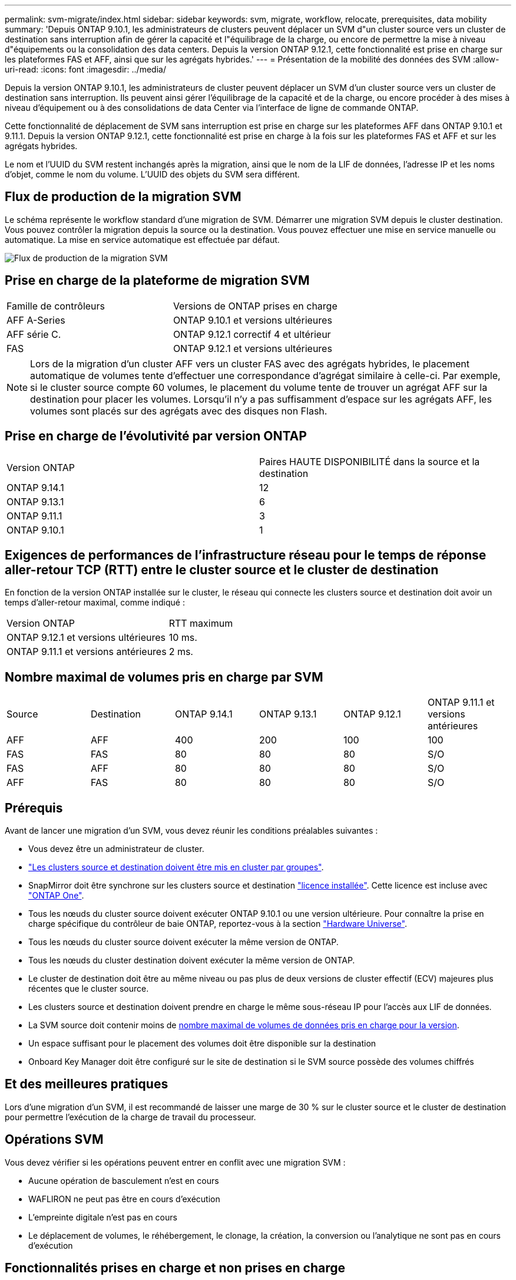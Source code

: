 ---
permalink: svm-migrate/index.html 
sidebar: sidebar 
keywords: svm, migrate, workflow, relocate, prerequisites, data mobility 
summary: 'Depuis ONTAP 9.10.1, les administrateurs de clusters peuvent déplacer un SVM d"un cluster source vers un cluster de destination sans interruption afin de gérer la capacité et l"équilibrage de la charge, ou encore de permettre la mise à niveau d"équipements ou la consolidation des data centers. Depuis la version ONTAP 9.12.1, cette fonctionnalité est prise en charge sur les plateformes FAS et AFF, ainsi que sur les agrégats hybrides.' 
---
= Présentation de la mobilité des données des SVM
:allow-uri-read: 
:icons: font
:imagesdir: ../media/


[role="lead"]
Depuis la version ONTAP 9.10.1, les administrateurs de cluster peuvent déplacer un SVM d'un cluster source vers un cluster de destination sans interruption. Ils peuvent ainsi gérer l'équilibrage de la capacité et de la charge, ou encore procéder à des mises à niveau d'équipement ou à des consolidations de data Center via l'interface de ligne de commande ONTAP.

Cette fonctionnalité de déplacement de SVM sans interruption est prise en charge sur les plateformes AFF dans ONTAP 9.10.1 et 9.11.1. Depuis la version ONTAP 9.12.1, cette fonctionnalité est prise en charge à la fois sur les plateformes FAS et AFF et sur les agrégats hybrides.

Le nom et l'UUID du SVM restent inchangés après la migration, ainsi que le nom de la LIF de données, l'adresse IP et les noms d'objet, comme le nom du volume. L'UUID des objets du SVM sera différent.



== Flux de production de la migration SVM

Le schéma représente le workflow standard d'une migration de SVM. Démarrer une migration SVM depuis le cluster destination. Vous pouvez contrôler la migration depuis la source ou la destination. Vous pouvez effectuer une mise en service manuelle ou automatique. La mise en service automatique est effectuée par défaut.

image:workflow_svm_migrate.gif["Flux de production de la migration SVM"]



== Prise en charge de la plateforme de migration SVM

[cols="1,1"]
|===


| Famille de contrôleurs | Versions de ONTAP prises en charge 


| AFF A-Series | ONTAP 9.10.1 et versions ultérieures 


| AFF série C. | ONTAP 9.12.1 correctif 4 et ultérieur 


| FAS | ONTAP 9.12.1 et versions ultérieures 
|===

NOTE:  Lors de la migration d'un cluster AFF vers un cluster FAS avec des agrégats hybrides, le placement automatique de volumes tente d'effectuer une correspondance d'agrégat similaire à celle-ci. Par exemple, si le cluster source compte 60 volumes, le placement du volume tente de trouver un agrégat AFF sur la destination pour placer les volumes. Lorsqu'il n'y a pas suffisamment d'espace sur les agrégats AFF, les volumes sont placés sur des agrégats avec des disques non Flash.



== Prise en charge de l'évolutivité par version ONTAP

[cols="1,1"]
|===


| Version ONTAP | Paires HAUTE DISPONIBILITÉ dans la source et la destination 


| ONTAP 9.14.1 | 12 


| ONTAP 9.13.1 | 6 


| ONTAP 9.11.1 | 3 


| ONTAP 9.10.1 | 1 
|===


== Exigences de performances de l'infrastructure réseau pour le temps de réponse aller-retour TCP (RTT) entre le cluster source et le cluster de destination

En fonction de la version ONTAP installée sur le cluster, le réseau qui connecte les clusters source et destination doit avoir un temps d'aller-retour maximal, comme indiqué :

|===


| Version ONTAP | RTT maximum 


| ONTAP 9.12.1 et versions ultérieures | 10 ms. 


| ONTAP 9.11.1 et versions antérieures | 2 ms. 
|===


== Nombre maximal de volumes pris en charge par SVM

[cols="1,1,1,1,1,1"]
|===


| Source | Destination | ONTAP 9.14.1 | ONTAP 9.13.1 | ONTAP 9.12.1 | ONTAP 9.11.1 et versions antérieures 


| AFF | AFF | 400 | 200 | 100 | 100 


| FAS | FAS | 80 | 80 | 80 | S/O 


| FAS | AFF | 80 | 80 | 80 | S/O 


| AFF | FAS | 80 | 80 | 80 | S/O 
|===


== Prérequis

Avant de lancer une migration d'un SVM, vous devez réunir les conditions préalables suivantes :

* Vous devez être un administrateur de cluster.
* link:../peering/create-cluster-relationship-93-later-task.html["Les clusters source et destination doivent être mis en cluster par groupes"].
* SnapMirror doit être synchrone sur les clusters source et destination link:../system-admin/install-license-task.html["licence installée"]. Cette licence est incluse avec link:../system-admin/manage-licenses-concept.html#licenses-included-with-ontap-one["ONTAP One"].
* Tous les nœuds du cluster source doivent exécuter ONTAP 9.10.1 ou une version ultérieure. Pour connaître la prise en charge spécifique du contrôleur de baie ONTAP, reportez-vous à la section link:https://hwu.netapp.com/["Hardware Universe"^].
* Tous les nœuds du cluster source doivent exécuter la même version de ONTAP.
* Tous les nœuds du cluster destination doivent exécuter la même version de ONTAP.
* Le cluster de destination doit être au même niveau ou pas plus de deux versions de cluster effectif (ECV) majeures plus récentes que le cluster source.
* Les clusters source et destination doivent prendre en charge le même sous-réseau IP pour l'accès aux LIF de données.
* La SVM source doit contenir moins de xref:Maximum supported volumes per SVM[nombre maximal de volumes de données pris en charge pour la version].
* Un espace suffisant pour le placement des volumes doit être disponible sur la destination
* Onboard Key Manager doit être configuré sur le site de destination si le SVM source possède des volumes chiffrés




== Et des meilleures pratiques

Lors d'une migration d'un SVM, il est recommandé de laisser une marge de 30 % sur le cluster source et le cluster de destination pour permettre l'exécution de la charge de travail du processeur.



== Opérations SVM

Vous devez vérifier si les opérations peuvent entrer en conflit avec une migration SVM :

* Aucune opération de basculement n'est en cours
* WAFLIRON ne peut pas être en cours d'exécution
* L'empreinte digitale n'est pas en cours
* Le déplacement de volumes, le réhébergement, le clonage, la création, la conversion ou l'analytique ne sont pas en cours d'exécution




== Fonctionnalités prises en charge et non prises en charge

Le tableau présente les fonctionnalités ONTAP prises en charge par la mobilité des données des SVM et les versions ONTAP dans lesquelles la prise en charge est disponible.

Pour plus d'informations sur l'interopérabilité de la version ONTAP entre une source et une destination dans une migration SVM, voir link:../data-protection/compatible-ontap-versions-snapmirror-concept.html#snapmirror-svm-disaster-recovery-relationships["Compatibilité des versions ONTAP pour les relations SnapMirror"].

[cols="3,1,4"]
|===


| Fonction | Version d'abord prise en charge | Commentaires 


| Protection autonome contre les ransomwares | ONTAP 9.12.1 |  


| Cloud Volumes ONTAP | Non pris en charge |  


| Gestionnaire de clés externe | ONTAP 9.11.1 |  


| FabricPool | ONTAP 9.11.1  a| 
La migration SVM est prise en charge avec des volumes sur FabricPools pour les plateformes suivantes :

* Plate-forme Azure NetApp Files. Toutes les règles de hiérarchisation sont prises en charge (copie Snapshot uniquement, auto, toutes et aucune).




| Relation de type « fanout » (la source de migration possède un volume source SnapMirror avec plusieurs destinations) | ONTAP 9.11.1 |  


| SAN FC | Non pris en charge |  


| Flash Pool | ONTAP 9.12.1 |  


| Volumes FlexCache | Non pris en charge |  


| FlexGroup | Non pris en charge |  


| Stratégies IPsec | Non pris en charge |  


| LIF IPv6 | Non pris en charge |  


| San iSCSI | Non pris en charge |  


| Réplication de la planification des tâches | ONTAP 9.11.1 | Dans ONTAP 9.10.1, les planifications de tâches ne sont pas répliquées au cours de la migration et doivent être créées manuellement sur le volume de destination. Depuis ONTAP 9.11.1, les planifications des tâches utilisées par la source sont automatiquement répliquées au cours de la migration. 


| Miroirs de partage de charge | Non pris en charge |  


| SVM MetroCluster | Non pris en charge | Bien que la migration des SVM ne prenne pas en charge la migration des SVM MetroCluster, vous pouvez utiliser la réplication asynchrone de SnapMirror vers link:https://www.netapp.com/media/83785-tr-4966.pdf["Migrer un SVM dans une configuration MetroCluster"]. Sachez que le processus décrit pour la migration d'un SVM dans une configuration MetroCluster est _not_ une méthode sans perturbation. 


| Chiffrement d'agrégat NetApp (NAE) | Non pris en charge | La migration n'est pas prise en charge à partir d'une source non chiffrée vers une destination chiffrée. 


| Configurations NDMP | Non pris en charge |  


| NVE (NetApp Volume Encryption) | ONTAP 9.10.1 |  


| Journaux d'audit NFS et SMB | ONTAP 9.13.1  a| 
[NOTE]
====
La redirection du journal des audits n'est disponible qu'en mode cloud. Pour la migration SVM sur site avec audit activé, vous devez désactiver l'audit sur le SVM source, puis effectuer la migration.

====
Avant la migration des SVM :

* link:../nas-audit/enable-disable-auditing-svms-task.html["La redirection du journal d'audit doit être activée sur le cluster de destination"].
* link:../nas-audit/commands-modify-auditing-config-reference.html?q=audit+log+destination+path["Le chemin de destination du journal d'audit depuis la SVM source doit être créé sur le cluster destination"].




| NFS v3, NFS v4.1 et NFS v4.2 | ONTAP 9.10.1 |  


| NFS v4.0 | ONTAP 9.12.1 |  


| NFSv4.1 avec pNFS | ONTAP 9.14.1 |  


| NVMe over Fabric | Non pris en charge |  


| Gestionnaire de clés intégré OKM (Onboard Key Manager) avec le mode critères communs activé sur le cluster source | Non pris en charge |  


| Qtrees | ONTAP 9.14.1 |  


| Quotas | ONTAP 9.14.1 |  


| S3 | Non pris en charge |  


| Protocole SMB | ONTAP 9.12.1  a| 
Les migrations SMB sont perturbatrices et qui nécessitent une mise à jour du client après la migration.



| Relations cloud SnapMirror | ONTAP 9.12.1 | À partir de ONTAP 9.12.1, lorsque vous migrez un SVM avec des relations cloud SnapMirror, le cluster de destination doit être link:../data-protection/snapmirror-licensing-concept.html#snapmirror-cloud-license["Licence cloud SnapMirror"]installé et la capacité disponible doit être suffisante pour prendre en charge le déplacement de la capacité des volumes mis en miroir vers le cloud. 


| Destination asynchrone SnapMirror | ONTAP 9.12.1 |  


| Source asynchrone SnapMirror | ONTAP 9.11.1  a| 
* Les transferts peuvent se poursuivre normalement sur les relations FlexVol SnapMirror pendant la majeure partie de la migration.
* Tout transfert en cours est annulé pendant la mise en service et les nouveaux transferts échouent pendant la mise en service et ils ne peuvent pas être redémarrés tant que la migration n'est pas terminée.
* Les transferts planifiés annulés ou manqués pendant la migration ne sont pas automatiquement démarrés une fois la migration terminée.
+
[NOTE]
====
Lors de la migration d'une source SnapMirror, ONTAP n'empêche pas la suppression du volume après la migration tant que la mise à jour SnapMirror n'a pas lieu. Cela se produit car les informations relatives à SnapMirror pour les volumes source SnapMirror migrés sont disponibles uniquement une fois la migration terminée et après la première mise à jour.

====




| Paramètres SMTape | Non pris en charge |  


| SnapLock | Non pris en charge |  


| Synchronisation active SnapMirror | Non pris en charge |  


| Relations entre les pairs SVM SnapMirror | ONTAP 9.12.1 |  


| Reprise d'activité de SVM SnapMirror | Non pris en charge |  


| SnapMirror synchrone | Non pris en charge |  


| La copie Snapshot | ONTAP 9.10.1 |  


| Verrouillage inviolable des copies Snapshot | ONTAP 9.14.1 | Le verrouillage inviolable des copies Snapshot n'est pas équivalent à SnapLock. SnapLock reste non pris en charge. 


| LIF/BGP IP virtuelles | Non pris en charge |  


| Virtual Storage Console 7.0 et versions ultérieures | Non pris en charge | VSC fait partie du https://docs.netapp.com/us-en/ontap-tools-vmware-vsphere/index.html["Appliance virtuelle ONTAP Tools pour VMware vSphere"^] À partir de VSC 7.0. 


| Clones de volumes | Non pris en charge |  


| VStorage | Non pris en charge |  
|===


== Opérations prises en charge pendant la migration

Le tableau suivant indique les opérations de volume prises en charge au sein du SVM de migration en fonction de l'état de migration :

[cols="2,1,1,1"]
|===


| Opération de volume 3+| État de la migration SVM 


|  | *En cours* | *Pause* | *Mise en service* 


| Création | Non autorisé | Autorisé | Non pris en charge 


| Supprimer | Non autorisé | Autorisé | Non pris en charge 


| Désactivation de l'analyse du système de fichiers | Autorisé | Autorisé | Non pris en charge 


| Activation de l'analyse du système de fichiers | Non autorisé | Autorisé | Non pris en charge 


| Modifier | Autorisé | Autorisé | Non pris en charge 


| Hors ligne/en ligne | Non autorisé | Autorisé | Non pris en charge 


| Déplacer/réhéberger | Non autorisé | Autorisé | Non pris en charge 


| Création/modification qtree | Non autorisé | Autorisé | Non pris en charge 


| Création/modification de quotas | Non autorisé | Autorisé | Non pris en charge 


| Renommer | Non autorisé | Autorisé | Non pris en charge 


| Redimensionner | Autorisé | Autorisé | Non pris en charge 


| Limiter | Non autorisé | Autorisé | Non pris en charge 


| Les attributs de copie Snapshot sont modifiés | Autorisé | Autorisé | Non pris en charge 


| Modification de la suppression automatique de la copie Snapshot | Autorisé | Autorisé | Non pris en charge 


| Création d'une copie Snapshot | Autorisé | Autorisé | Non pris en charge 


| Suppression de la copie Snapshot | Autorisé | Autorisé | Non pris en charge 


| Restaurer le fichier à partir de la copie Snapshot | Autorisé | Autorisé | Non pris en charge 
|===